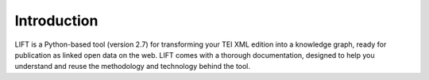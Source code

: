 
Introduction
============


LIFT is a Python-based tool (version 2.7) for transforming your TEI XML edition into a knowledge graph, ready for publication as linked open data on the web. LIFT comes with a thorough documentation, designed to help you understand and reuse the methodology and technology behind the tool.


.. Organized in three main sections: 1) input; 2) output; 3) script from input to output

.. ADD INSTRUCTIONS FOR LOCAL USE